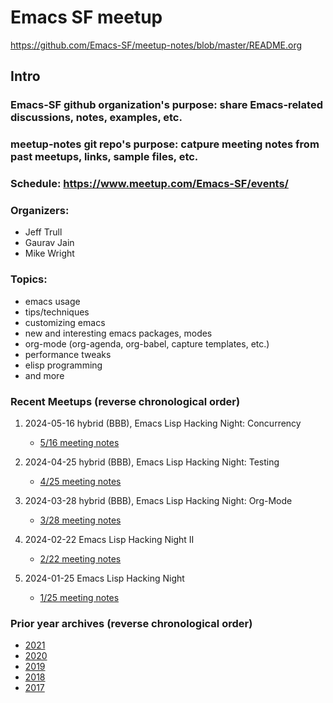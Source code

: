 * Emacs SF meetup
https://github.com/Emacs-SF/meetup-notes/blob/master/README.org
** Intro
*** Emacs-SF github organization's purpose: share Emacs-related discussions, notes, examples, etc.
*** meetup-notes git repo's purpose: catpure meeting notes from past meetups, links, sample files, etc.
*** Schedule: https://www.meetup.com/Emacs-SF/events/
*** Organizers:
- Jeff Trull
- Gaurav Jain
- Mike Wright
*** Topics:
- emacs usage
- tips/techniques
- customizing emacs
- new and interesting emacs packages, modes
- org-mode (org-agenda, org-babel, capture templates, etc.)
- performance tweaks
- elisp programming
- and more
*** Recent Meetups (reverse chronological order)
**** 2024-05-16 hybrid (BBB), Emacs Lisp Hacking Night: Concurrency
- [[http://github.com/Emacs-SF/meetup-notes/blob/master/meetups/2024/20240516.org][5/16 meeting notes]]
**** 2024-04-25 hybrid (BBB), Emacs Lisp Hacking Night: Testing
- [[http://github.com/Emacs-SF/meetup-notes/blob/master/meetups/2024/20240425.org][4/25 meeting notes]]
**** 2024-03-28 hybrid (BBB), Emacs Lisp Hacking Night: Org-Mode
- [[http://github.com/Emacs-SF/meetup-notes/blob/master/meetups/2024/20240328.org][3/28 meeting notes]]
**** 2024-02-22 Emacs Lisp Hacking Night II
- [[http://github.com/Emacs-SF/meetup-notes/blob/master/meetups/2024/20240222.org][2/22 meeting notes]]
**** 2024-01-25 Emacs Lisp Hacking Night
- [[http://github.com/Emacs-SF/meetup-notes/blob/master/meetups/2024/20240125.org][1/25 meeting notes]]

*** Prior year archives (reverse chronological order)
- [[file:meetups/2021/index.org][2021]]
- [[file:meetups/2020/index.org][2020]]
- [[file:meetups/2019/index.org][2019]]
- [[file:meetups/2018/index.org][2018]]
- [[file:meetups/2017/index.org][2017]]




